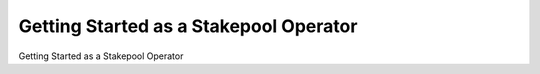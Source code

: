 =======================================
Getting Started as a Stakepool Operator
=======================================

Getting Started as a Stakepool Operator